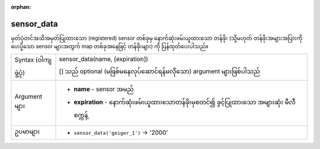 :orphan:

.. DO NOT EDIT THIS FILE DIRECTLY. It is generated automatically by
   populate_expressions_list.py in the scripts folder.
   Changes should be made in the function help files
   in the resources/function_help/json/ folder in the
   qgis/QGIS repository.

.. _expression_function_Sensors_sensor_data:

sensor_data
............

မှတ်ပုံတင်အသိအမှတ်ပြုထားသော (registered) sensor တစ်ခုမှ နောက်ဆုံးဖမ်းယူထားသော တန်ဖိုး (သို့မဟုတ် တန်ဖိုးအများအပြားကို ပေးပို့သော sensor များအတွက် map တစ်ခုအနေဖြင့် တန်ဖိုးများ) ကို ပြန်ထုတ်ပေးပါသည်။ 

.. list-table::
   :widths: 15 85

   * - Syntax (ဝါကျဖွဲ့ပုံ)
     - sensor_data(name, [expiration])

       [] သည် optional (မဖြစ်မနေလုပ်ဆောင်ရန်မလိုသော) argument များဖြစ်ပါသည်
   * - Argument များ
     - * **name** - sensor အမည်
       * **expiration** - နောက်ဆုံးဖမ်းယူထားသောတန်ဖိုးမှစတင်၍ ခွင့်ပြုထားသော အများဆုံး မီလီစက္ကန့်
   * - ဥပမာများ
     - * ``sensor_data('geiger_1')`` → '2000'


.. end_sensor_data_section

